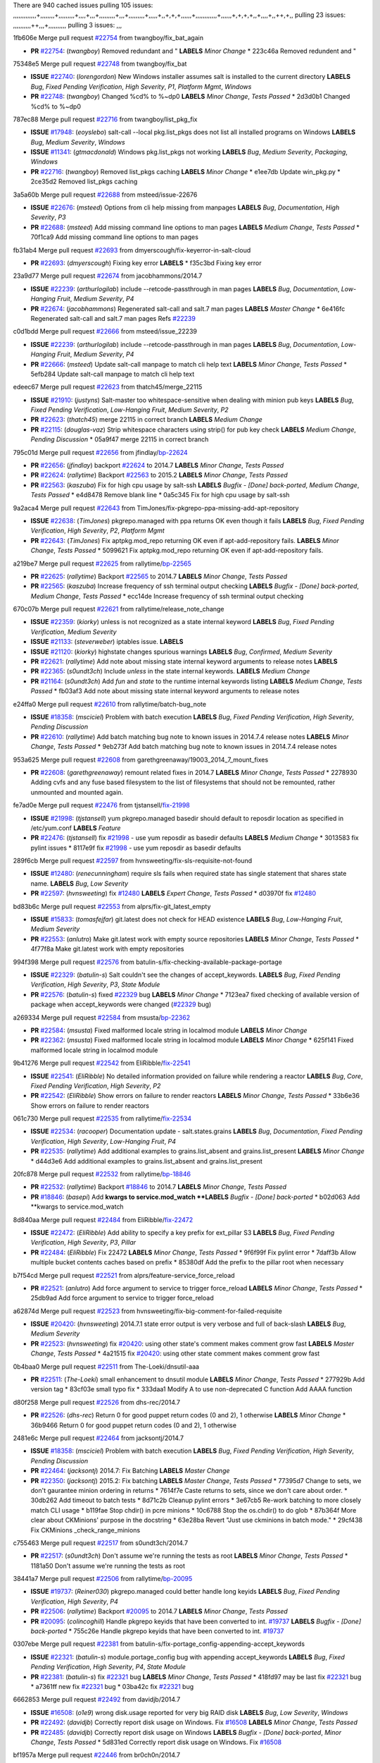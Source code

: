 There are 940 cached issues
pulling 105 issues:
,,,,,,,,,,,,,+,,,,,,,,+,,,,,,,,,+,,,,+,,,+,,,,,,,,,+,,,+,,,,,,,,,+,,,,,+,,+,+,+,,,,,,+,,,,,,,,,,,,+,,,,,,+,+,+,+,,+,,,,+,,++,+,,
pulling 23 issues:
,,,,,,,,,,++,,,+,,,,,,,,,,
pulling 3 issues:
,,,

1fb606e Merge pull request `#22754`_ from twangboy/fix_bat_again

- **PR** `#22754`_: (*twangboy*) Removed redundant \ and " **LABELS** *Minor Change*
  * 223c46a Removed redundent \ and "

75348e5 Merge pull request `#22748`_ from twangboy/fix_bat

- **ISSUE** `#22740`_: (*lorengordon*) New Windows installer assumes salt is installed to the current directory **LABELS** *Bug*, *Fixed Pending Verification*, *High Severity*, *P1*, *Platform Mgmt*, *Windows*
- **PR** `#22748`_: (*twangboy*) Changed %cd% to %~dp0 **LABELS** *Minor Change*, *Tests Passed*
  * 2d3d0b1 Changed %cd% to %~dp0

787ec88 Merge pull request `#22716`_ from twangboy/list_pkg_fix

- **ISSUE** `#17948`_: (*eoyslebo*) salt-call --local  pkg.list_pkgs does not list all installed programs on Windows **LABELS** *Bug*, *Medium Severity*, *Windows*
- **ISSUE** `#11341`_: (*gtmacdonald*) Windows pkg.list_pkgs not working **LABELS** *Bug*, *Medium Severity*, *Packaging*, *Windows*
- **PR** `#22716`_: (*twangboy*) Removed list_pkgs caching **LABELS** *Minor Change*
  * e1ee7db Update win_pkg.py
  * 2ce35d2 Removed list_pkgs caching

3a5a60b Merge pull request `#22688`_ from msteed/issue-22676

- **ISSUE** `#22676`_: (*msteed*) Options from cli help missing from manpages **LABELS** *Bug*, *Documentation*, *High Severity*, *P3*
- **PR** `#22688`_: (*msteed*) Add missing command line options to man pages **LABELS** *Medium Change*, *Tests Passed*
  * 70f1ca9 Add missing command line options to man pages

fb31ab4 Merge pull request `#22693`_ from dmyerscough/fix-keyerror-in-salt-cloud

- **PR** `#22693`_: (*dmyerscough*) Fixing key error **LABELS** 
  * f35c3bd Fixing key error

23a9d77 Merge pull request `#22674`_ from jacobhammons/2014.7

- **ISSUE** `#22239`_: (*arthurlogilab*) include --retcode-passthrough in man pages **LABELS** *Bug*, *Documentation*, *Low-Hanging Fruit*, *Medium Severity*, *P4*
- **PR** `#22674`_: (*jacobhammons*) Regenerated salt-call and salt.7 man pages **LABELS** *Master Change*
  * 6e416fc Regenerated salt-call and salt.7 man pages Refs `#22239`_

c0d1bdd Merge pull request `#22666`_ from msteed/issue_22239

- **ISSUE** `#22239`_: (*arthurlogilab*) include --retcode-passthrough in man pages **LABELS** *Bug*, *Documentation*, *Low-Hanging Fruit*, *Medium Severity*, *P4*
- **PR** `#22666`_: (*msteed*) Update salt-call manpage to match cli help text **LABELS** *Minor Change*, *Tests Passed*
  * 5efb284 Update salt-call manpage to match cli help text

edeec67 Merge pull request `#22623`_ from thatch45/merge_22115

- **ISSUE** `#21910`_: (*justyns*) Salt-master too whitespace-sensitive when dealing with minion pub keys **LABELS** *Bug*, *Fixed Pending Verification*, *Low-Hanging Fruit*, *Medium Severity*, *P2*
- **PR** `#22623`_: (*thatch45*) merge 22115 in correct branch **LABELS** *Medium Change*
- **PR** `#22115`_: (*douglas-vaz*) Strip whitespace characters using strip() for pub key check **LABELS** *Medium Change*, *Pending Discussion*
  * 05a9f47 merge 22115 in correct branch

795c01d Merge pull request `#22656`_ from jfindlay/`bp-22624`_

- **PR** `#22656`_: (*jfindlay*) backport `#22624`_ to 2014.7 **LABELS** *Minor Change*, *Tests Passed*
- **PR** `#22624`_: (*rallytime*) Backport `#22563`_ to 2015.2 **LABELS** *Minor Change*, *Tests Passed*
- **PR** `#22563`_: (*kaszuba*) Fix for high cpu usage by salt-ssh **LABELS** *Bugfix - [Done] back-ported*, *Medium Change*, *Tests Passed*
  * e4d8478 Remove blank line
  * 0a5c345 Fix for high cpu usage by salt-ssh

9a2aca4 Merge pull request `#22643`_ from TimJones/fix-pkgrepo-ppa-missing-add-apt-repository

- **ISSUE** `#22638`_: (*TimJones*) pkgrepo.managed with ppa returns OK even though it fails **LABELS** *Bug*, *Fixed Pending Verification*, *High Severity*, *P2*, *Platform Mgmt*
- **PR** `#22643`_: (*TimJones*) Fix aptpkg.mod_repo returning OK even if apt-add-repository fails. **LABELS** *Minor Change*, *Tests Passed*
  * 5099621 Fix aptpkg.mod_repo returning OK even if apt-add-repository fails.

a219be7 Merge pull request `#22625`_ from rallytime/`bp-22565`_

- **PR** `#22625`_: (*rallytime*) Backport `#22565`_ to 2014.7 **LABELS** *Minor Change*, *Tests Passed*
- **PR** `#22565`_: (*kaszuba*) Increase frequency of ssh terminal output checking **LABELS** *Bugfix - [Done] back-ported*, *Medium Change*, *Tests Passed*
  * ecc14de Increase frequency of ssh terminal output checking

670c07b Merge pull request `#22621`_ from rallytime/release_note_change

- **ISSUE** `#22359`_: (*kiorky*) unless is not recognized as a state internal keyword **LABELS** *Bug*, *Fixed Pending Verification*, *Medium Severity*
- **ISSUE** `#21133`_: (*steverweber*) iptables issue. **LABELS** 
- **ISSUE** `#21120`_: (*kiorky*) highstate changes spurious warnings **LABELS** *Bug*, *Confirmed*, *Medium Severity*
- **PR** `#22621`_: (*rallytime*) Add note about missing state internal keyword arguments to release notes **LABELS** 
- **PR** `#22365`_: (*s0undt3ch*) Include `unless` in the state internal keywords. **LABELS** *Medium Change*
- **PR** `#21164`_: (*s0undt3ch*) Add `fun` and `state` to the runtime internal keywords listing **LABELS** *Medium Change*, *Tests Passed*
  * fb03af3 Add note about missing state internal keyword arguments to release notes

e24ffa0 Merge pull request `#22610`_ from rallytime/batch-bug_note

- **ISSUE** `#18358`_: (*msciciel*) Problem with batch execution **LABELS** *Bug*, *Fixed Pending Verification*, *High Severity*, *Pending Discussion*
- **PR** `#22610`_: (*rallytime*) Add batch matching bug note to known issues in 2014.7.4 release notes **LABELS** *Minor Change*, *Tests Passed*
  * 9eb273f Add batch matching bug note to known issues in 2014.7.4 release notes

953a625 Merge pull request `#22608`_ from garethgreenaway/19003_2014_7_mount_fixes

- **PR** `#22608`_: (*garethgreenaway*) remount related fixes in 2014.7 **LABELS** *Minor Change*, *Tests Passed*
  * 2278930 Adding cvfs and any fuse based filesystem to the list of filesystems that should not be remounted, rather unmounted and mounted again.

fe7ad0e Merge pull request `#22476`_ from tjstansell/`fix-21998`_

- **ISSUE** `#21998`_: (*tjstansell*) yum pkgrepo.managed basedir should default to reposdir location as specified in /etc/yum.conf **LABELS** *Feature*
- **PR** `#22476`_: (*tjstansell*) fix `#21998`_ - use yum reposdir as basedir defaults **LABELS** *Medium Change*
  * 3013583 fix pylint issues
  * 8117e9f fix `#21998`_ - use yum reposdir as basedir defaults

289f6cb Merge pull request `#22597`_ from hvnsweeting/fix-sls-requisite-not-found

- **ISSUE** `#12480`_: (*renecunningham*) require sls fails when required state has single statement that shares state name. **LABELS** *Bug*, *Low Severity*
- **PR** `#22597`_: (*hvnsweeting*) fix `#12480`_ **LABELS** *Expert Change*, *Tests Passed*
  * d03970f fix `#12480`_

bd83b6c Merge pull request `#22553`_ from alprs/fix-git_latest_empty

- **ISSUE** `#15833`_: (*tomasfejfar*) git.latest does not check for HEAD existence **LABELS** *Bug*, *Low-Hanging Fruit*, *Medium Severity*
- **PR** `#22553`_: (*anlutro*) Make git.latest work with empty source repositories **LABELS** *Minor Change*, *Tests Passed*
  * 4f77f8a Make git.latest work with empty repositories

994f398 Merge pull request `#22576`_ from batulin-s/fix-checking-available-package-portage

- **ISSUE** `#22329`_: (*batulin-s*) Salt couldn't see the changes of accept_keywords. **LABELS** *Bug*, *Fixed Pending Verification*, *High Severity*, *P3*, *State Module*
- **PR** `#22576`_: (*batulin-s*) fixed `#22329`_ bug **LABELS** *Minor Change*
  * 7123ea7 fixed checking of available version of package when accept_keywords were changed (`#22329`_ bug)

a269334 Merge pull request `#22584`_ from msusta/`bp-22362`_

- **PR** `#22584`_: (*msusta*) Fixed malformed locale string in localmod module **LABELS** *Minor Change*
- **PR** `#22362`_: (*msusta*) Fixed malformed locale string in localmod module **LABELS** *Minor Change*
  * 625f141 Fixed malformed locale string in localmod module

9b41276 Merge pull request `#22542`_ from EliRibble/`fix-22541`_

- **ISSUE** `#22541`_: (*EliRibble*) No detailed information provided on failure while rendering a reactor **LABELS** *Bug*, *Core*, *Fixed Pending Verification*, *High Severity*, *P2*
- **PR** `#22542`_: (*EliRibble*) Show errors on failure to render reactors **LABELS** *Minor Change*, *Tests Passed*
  * 33b6e36 Show errors on failure to render reactors

061c730 Merge pull request `#22535`_ from rallytime/`fix-22534`_

- **ISSUE** `#22534`_: (*racooper*) Documentation update - salt.states.grains **LABELS** *Bug*, *Documentation*, *Fixed Pending Verification*, *High Severity*, *Low-Hanging Fruit*, *P4*
- **PR** `#22535`_: (*rallytime*) Add additional examples to grains.list_absent and grains.list_present **LABELS** *Minor Change*
  * d44d3e6 Add additional examples to grains.list_absent and grains.list_present

20fc878 Merge pull request `#22532`_ from rallytime/`bp-18846`_

- **PR** `#22532`_: (*rallytime*) Backport `#18846`_ to 2014.7 **LABELS** *Minor Change*, *Tests Passed*
- **PR** `#18846`_: (*basepi*) Add **kwargs to service.mod_watch **LABELS** *Bugfix - [Done] back-ported*
  * b02d063 Add **kwargs to service.mod_watch

8d840aa Merge pull request `#22484`_ from EliRibble/`fix-22472`_

- **ISSUE** `#22472`_: (*EliRibble*) Add ability to specify a key prefix for ext_pillar S3 **LABELS** *Bug*, *Fixed Pending Verification*, *High Severity*, *P3*, *Pillar*
- **PR** `#22484`_: (*EliRibble*) Fix 22472 **LABELS** *Minor Change*, *Tests Passed*
  * 9f6f99f Fix pylint error
  * 7daff3b Allow multiple bucket contents caches based on prefix
  * 85380df Add the prefix to the pillar root when necessary

b7f54cd Merge pull request `#22521`_ from alprs/feature-service_force_reload

- **PR** `#22521`_: (*anlutro*) Add force argument to service to trigger force_reload **LABELS** *Minor Change*, *Tests Passed*
  * 25db9ad Add force argument to service to trigger force_reload

a62874d Merge pull request `#22523`_ from hvnsweeting/fix-big-comment-for-failed-requisite

- **ISSUE** `#20420`_: (*hvnsweeting*) 2014.7.1 state error output is very verbose and full of back-slash **LABELS** *Bug*, *Medium Severity*
- **PR** `#22523`_: (*hvnsweeting*) fix `#20420`_: using other state's comment makes comment grow fast **LABELS** *Master Change*, *Tests Passed*
  * 4a21515 fix `#20420`_: using other state comment makes comment grow fast

0b4baa0 Merge pull request `#22511`_ from The-Loeki/dnsutil-aaa

- **PR** `#22511`_: (*The-Loeki*) small enhancement to dnsutil module **LABELS** *Minor Change*, *Tests Passed*
  * 277929b Add version tag
  * 83cf03e small typo fix
  * 333daa1 Modify A to use non-deprecated C function Add AAAA function

d80f258 Merge pull request `#22526`_ from dhs-rec/2014.7

- **PR** `#22526`_: (*dhs-rec*) Return 0 for good puppet return codes (0 and 2), 1 otherwise **LABELS** *Minor Change*
  * 36b9466 Return 0 for good puppet return codes (0 and 2), 1 otherwise

2481e6c Merge pull request `#22464`_ from jacksontj/2014.7

- **ISSUE** `#18358`_: (*msciciel*) Problem with batch execution **LABELS** *Bug*, *Fixed Pending Verification*, *High Severity*, *Pending Discussion*
- **PR** `#22464`_: (*jacksontj*) 2014.7: Fix Batching **LABELS** *Master Change*
- **PR** `#22350`_: (*jacksontj*) 2015.2: Fix batching **LABELS** *Master Change*, *Tests Passed*
  * 77395d7 Change to sets, we don't gaurantee minion ordering in returns
  * 7614f7e Caste returns to sets, since we don't care about order.
  * 30db262 Add timeout to batch tests
  * 8d71c2b Cleanup pylint errors
  * 3e67cb5 Re-work batching to more closely match CLI usage
  * b119fae Stop chdir() in pcre minions
  * 10c6788 Stop the os.chdir() to do glob
  * 87b364f More clear about CKMinions' purpose in the docstring
  * 63e28ba Revert "Just use ckminions in batch mode."
  * 29cf438 Fix CKMinions _check_range_minions

c755463 Merge pull request `#22517`_ from s0undt3ch/2014.7

- **PR** `#22517`_: (*s0undt3ch*) Don't assume we're running the tests as root **LABELS** *Minor Change*, *Tests Passed*
  * 1181a50 Don't assume we're running the tests as root

38441a7 Merge pull request `#22506`_ from rallytime/`bp-20095`_

- **ISSUE** `#19737`_: (*Reiner030*) pkgrepo.managed could better handle long keyids **LABELS** *Bug*, *Fixed Pending Verification*, *High Severity*, *P4*
- **PR** `#22506`_: (*rallytime*) Backport `#20095`_ to 2014.7 **LABELS** *Minor Change*, *Tests Passed*
- **PR** `#20095`_: (*colincoghill*) Handle pkgrepo keyids that have been converted to int.  `#19737`_ **LABELS** *Bugfix - [Done] back-ported*
  * 755c26e Handle pkgrepo keyids that have been converted to int.  `#19737`_

0307ebe Merge pull request `#22381`_ from batulin-s/fix-portage_config-appending-accept_keywords

- **ISSUE** `#22321`_: (*batulin-s*) module.portage_config bug with appending accept_keywords **LABELS** *Bug*, *Fixed Pending Verification*, *High Severity*, *P4*, *State Module*
- **PR** `#22381`_: (*batulin-s*) fix `#22321`_ bug **LABELS** *Minor Change*, *Tests Passed*
  * 418fd97 may be last fix `#22321`_ bug
  * a7361ff new fix `#22321`_ bug
  * 03ba42c fix `#22321`_ bug

6662853 Merge pull request `#22492`_ from davidjb/2014.7

- **ISSUE** `#16508`_: (*o1e9*) wrong disk.usage reported for very big RAID disk **LABELS** *Bug*, *Low Severity*, *Windows*
- **PR** `#22492`_: (*davidjb*) Correctly report disk usage on Windows. Fix `#16508`_ **LABELS** *Minor Change*, *Tests Passed*
- **PR** `#22485`_: (*davidjb*) Correctly report disk usage on Windows **LABELS** *Bugfix - [Done] back-ported*, *Minor Change*, *Tests Passed*
  * 5d831ed Correctly report disk usage on Windows. Fix `#16508`_

bf1957a Merge pull request `#22446`_ from br0ch0n/2014.7

- **ISSUE** `#20850`_: (*br0ch0n*) puppet.run always returns 0 **LABELS** *Bug*, *Fixed Pending Verification*, *Medium Severity*
- **PR** `#22446`_: (*br0ch0n*) Issue `#20850`_ puppet run should return actual code **LABELS** *Minor Change*, *Tests Passed*
  * 4e2ab36 Issue `#20850`_ puppet run should return actual code --lint fix
  * c5ae09b Issue `#20850`_ puppet run should return actual code

c83e2d7 Merge pull request `#22466`_ from whiteinge/doc-nested-dicts

- **ISSUE** `#22463`_: (*SaltwaterC*) Unable to use the "name" variable into the defaults of a file template **LABELS** *Question*
- **PR** `#22466`_: (*whiteinge*) Updated wording about nested dictionaries in states.file.managed docs **LABELS** *Minor Change*, *Tests Passed*
  * 9a3a747 Updated wording about nested dictionaries in states.file.managed docs

8f0f5ae Merge pull request `#22403`_ from hvnsweeting/enh-host-module-when-missing-hostfile

- **PR** `#22403`_: (*hvnsweeting*) create host file if it does not exist **LABELS** *Minor Change*, *Tests Passed*
  * 9bf9855 create host file if it does not exist

c9394fd Merge pull request `#22477`_ from twangboy/fix_win_installer

- **PR** `#22477`_: (*twangboy*) Moved file deletion to happen after user clicks install **LABELS** *Medium Change*
  * 6d99681 Moved file deletion to happen after user clicks install

8ed97c5 Merge pull request `#22473`_ from EliRibble/`fix-22472`_

- **ISSUE** `#22472`_: (*EliRibble*) Add ability to specify a key prefix for ext_pillar S3 **LABELS** *Bug*, *Fixed Pending Verification*, *High Severity*, *P3*, *Pillar*
- **PR** `#22473`_: (*EliRibble*) Add the ability to specify key prefix for S3 ext_pillar **LABELS** *Minor Change*, *Tests Passed*
  * d96e470 Add the ability to specify key prefix for S3 ext_pillar

aa23eb0 Merge pull request `#22448`_ from rallytime/migrate_old_cloud_config_docs

- **ISSUE** `#19450`_: (*gladiatr72*) documentation: topics/cloud/config **LABELS** *Documentation*, *Fixed Pending Verification*, *Salt-Cloud*
- **PR** `#22448`_: (*rallytime*) Migrate old cloud config documentation to own page **LABELS** *Master Change*
  * cecca10 Kill legacy cloud configuration syntax docs per techhat
  * 52a3d50 Beef up cloud configuration syntax and add pillar config back in
  * 9b5318f Move old cloud syntax to "Legacy" cloud config doc

d7b1f14 Merge pull request `#22445`_ from rallytime/`fix-19044`_

- **ISSUE** `#19044`_: (*whiteinge*) Document the file_map addition to salt-cloud **LABELS** *Bug*, *Documentation*, *Medium Severity*, *Salt-Cloud*
- **PR** `#22445`_: (*rallytime*) Add docs explaing file_map upload functionality **LABELS** *Minor Change*
- **PR** `#16886`_: (*techhat*) Add file_map to salt.utils.cloud.bootstrap-enabled providers **LABELS** *Bugfix - [Done] back-ported*
  * 7a9ce92 Add docs explaing file_map upload functionality

ade2474 Merge pull request `#22426`_ from jraby/patch-1

- **PR** `#22426`_: (*jraby*) don't repeat the "if ret['changes']" condition **LABELS** *Minor Change*, *Tests Passed*
  * e2aa538 don't repeat the "if ret['changes']" condition

4c8d351 Merge pull request `#22416`_ from rallytime/`bp-21044`_

- **PR** `#22416`_: (*rallytime*) Backport `#21044`_ to 2014.7 **LABELS** *Medium Change*, *Tests Passed*
- **PR** `#21044`_: (*cachedout*) TCP keepalives on the ret side **LABELS** *Bugfix - [Done] back-ported*, *Master Change*
  * 7dd4b61 TCP keepalives on the ret side

f76c5b4 Merge pull request `#22433`_ from rallytime/`fix-22218`_

- **ISSUE** `#22218`_: (*Seldaek*) Error reporting on masterless gitfs includes is misleading **LABELS** *Bug*, *Fixed Pending Verification*, *Low Severity*, *Low-Hanging Fruit*
- **PR** `#22433`_: (*rallytime*) Clarify that an sls is not available on a fileserver **LABELS** *Minor Change*, *Tests Passed*
  * f22f4dc Clarify that an sls is not available on a fileserver

70ba52f Merge pull request `#22434`_ from rallytime/`bp-22414`_

- **ISSUE** `#22382`_: (*ghost*) The 'proxmox' cloud provider alias, for the 'proxmox' driver, does not define the function 'disk'".  **LABELS** *Bug*, *Medium Severity*, *Salt-Cloud*
- **PR** `#22434`_: (*rallytime*) Backport `#22414`_ to 2014.7 **LABELS** *Minor Change*, *Tests Passed*
- **PR** `#22414`_: (*syphernl*) Cloud: Do not look for disk underneath config in Proxmox driver **LABELS** *Bugfix - [Done] back-ported*, *Minor Change*
  * 4a141c0 Lint
  * 09e9b6e Do not look for disk underneath config

28630b4 Merge pull request `#22400`_ from jfindlay/cmd_state_tests

- **PR** `#22400`_: (*jfindlay*) adding cmd.run state integration tests **LABELS** *Medium Change*, *Tests Passed*
  * 56364ff adding cmd.run state integration tests

38482a5 Merge pull request `#22395`_ from twangboy/port_pip

- **PR** `#22395`_: (*twangboy*) Fixed problem with pip not working on portable install **LABELS** *Medium Change*, *Tests Passed*
  * b71602a Update BuildSalt.bat
  * 4a3a8b4 Update BuildSalt.bat
  * ba1d396 Update BuildSalt.bat
  * 8e8b4fb Update BuildSalt.bat
  * c898b95 Fixed problem with pip not working on portable install

66442a7 Merge pull request `#22379`_ from alprs/feature-iptables-improved_save_output

- **PR** `#22379`_: (*anlutro*) Improve output when using iptables.save **LABELS** *Minor Change*
  * 568e1b7 Improve output when using iptables.save

2ac741b Merge pull request `#22365`_ from s0undt3ch/2014.7

- **ISSUE** `#22359`_: (*kiorky*) unless is not recognized as a state internal keyword **LABELS** *Bug*, *Fixed Pending Verification*, *Medium Severity*
- **PR** `#22365`_: (*s0undt3ch*) Include `unless` in the state internal keywords. **LABELS** *Medium Change*
  * ff4aa5b Include `unless` in the state internal keywords.
  * 287bce3 Add `fun` and `state` to the runtime internal keywords listing

16eb18e Merge pull request `#22374`_ from alprs/fix-iptables-saved_rule_to

- **PR** `#22374`_: (*anlutro*) Corrected output for iptables rule saved to file **LABELS** *Minor Change*, *Tests Passed*
  * bd1ff37 Corrected output for iptables rule saved to file

9410c1f Merge pull request `#22372`_ from alprs/fix-iptables-missing_state_flag

- **PR** `#22372`_: (*anlutro*) iptables needs `-m state` for `--state` arguments **LABELS** *Minor Change*, *Tests Passed*
  * 1452082 iptables needs `-m state` for `--state` arguments

5d3dc7a Merge pull request `#22368`_ from alprs/fix-iptables_proto_protocol_alias

- **PR** `#22368`_: (*anlutro*) Make iptables module build_rules accept protocol as an alias for proto **LABELS** 
  * b62d76a Make iptables module build_rules accept protocol as an alias for proto

a60579b Merge pull request `#22349`_ from cro/`bp-22005`_

- **PR** `#22349`_: (*cro*) Backport 22005 to 2014.7 **LABELS** *Medium Change*, *Tests Passed*
- **PR** `#22005`_: (*cro*) Add ability to eAuth against Active Directory **LABELS** *Master Change*
  * 936254c Lint
  * bcc3772 Change many 'warn' to 'error' to help users with LDAP auth.
  * c0b9cda Take cachedout's suggestion
  * 06d7616 Add authentication against Active Directory
  * ade0430 Add authentication against Active Directory

72f708a Merge pull request `#22345`_ from rallytime/document_list_nodes

- **ISSUE** `#22328`_: (*rallytime*) Document list_nodes functions in salt-cloud feature matrix **LABELS** *Documentation*, *Salt-Cloud*
- **PR** `#22345`_: (*rallytime*) Document list_node* functions for salt cloud **LABELS** *Medium Change*
  * eac4c63 Add list_node docs to Cloud Function page
  * bf31daa Add Feature Matrix link to cloud action and function pages
  * d5fa02d Add list_node* functions to feature matrix

8de6726 Merge pull request `#22341`_ from basepi/salt-ssh.requests.symlink.plus.some.other.stuff

- **PR** `#22341`_: (*basepi*) [2014.7] Fix some salt-ssh issues with Fedora 21 **LABELS** *Medium Change*
  * 1452e9c Backport salt.client.ssh.shell fixes from 2015.2
  * 73ba75e Backport some salt-vt stuff
  * 2de50bc Follow symlinks (mostly because of requests' stupidity)

f892335 Merge pull request `#22337`_ from rallytime/`bp-22245`_

- **ISSUE** `#14888`_: (*djs52*) grains.get_or_set_hash  broken for multiple entries under the same key **LABELS** *Bug*, *Fixed Pending Verification*, *Medium Severity*
- **PR** `#22337`_: (*rallytime*) Backport `#22245`_ to 2014.7 **LABELS** *Minor Change*, *Tests Passed*
- **PR** `#22245`_: (*achernev*) Fix grains.get_or_set_hash to work with multiple entries under same key **LABELS** *Bugfix - [Done] back-ported*, *Minor Change*, *Tests Passed*
  * f560056 Fix grains.get_or_set_hash to work with multiple entries under same key

1be785e Merge pull request `#22311`_ from twangboy/win_install

- **PR** `#22311`_: (*twangboy*) Win install **LABELS** *Minor Change*, *Tests Passed*
  * 51370ab Removed dialog box that was used for testing
  * 7377c50 Add switches for passing version to nsi script

4281cd6 Merge pull request `#22300`_ from rallytime/windows_release_docs

- **PR** `#22300`_: (*rallytime*) Add windows package installers to docs **LABELS** *Minor Change*, *Tests Passed*
  * 1abaacd Add windows package installers to docs

8558542 Merge pull request `#22308`_ from whiteinge/doc-reactor-what-where-how

- **ISSUE** `#20841`_: (*paha*) Passing arguments to runner from reactor/sls is broken? **LABELS** *Bug*, *Medium Severity*
- **PR** `#22308`_: (*whiteinge*) Better explanations and more examples of how the Reactor calls functions **LABELS** 
  * a8bdc17 Better explanations and more examples of how the Reactor calls functions

4d0ea7a Merge pull request `#22266`_ from twangboy/win_install_fix

- **PR** `#22266`_: (*twangboy*) Win install fix **LABELS** *Minor Change*, *Tests Passed*
  * 41a96d4 Fixed hard coded version
  * 82b2f3e Removed message_box i left in for testing I'm an idiot

2bb9760 Merge pull request `#22288`_ from nshalman/smartos-pkgsrc2014Q4

- **PR** `#22288`_: (*nshalman*) SmartOS Esky: pkgsrc 2014Q4 Build Environment **LABELS** 
  * a51a90c SmartOS Esky: pkgsrc 2014Q4 Build Environment

f474860 Merge pull request `#22280`_ from s0undt3ch/issues/19923-rackspace-config-drive

- **ISSUE** `#19923`_: (*diegows*) config_drive should not be a required option **LABELS** *Bug*, *Medium Severity*, *Salt-Cloud*
- **PR** `#22280`_: (*s0undt3ch*) Don't pass `ex_config_drive` to libcloud unless it's explicitly enabled **LABELS** *Medium Change*
  * 65e5bac Pass it to libcloud if the user has set it in the configuration, True, or False.
  * 23e7354 Don't pass `ex_config_drive` to libcloud unless it's explicitly enabled

5129f21 Merge pull request `#22256`_ from twangboy/fix_pip_install

- **PR** `#22256`_: (*twangboy*) Fixed pip.install for windows **LABELS** *Awesome*, *Minor Change*, *Tests Passed*
  * 3792ea1 Fixed pip.install for windows

3001b72 Merge pull request `#22126`_ from s0undt3ch/2014.7

- **PR** `#22126`_: (*s0undt3ch*) Update environment variables. **LABELS** *Medium Change*, *Pending Discussion*
  * 9649339 Update environment variables.

47f542d Merge pull request `#22025`_ from tjstansell/`fix-21397`_

- **ISSUE** `#21397`_: (*tjstansell*) salt-minion getaddrinfo in dns_check() never gets updated nameservers because of glibc caching **LABELS** *Bug*, *Medium Severity*
- **PR** `#22025`_: (*tjstansell*) fix `#21397`_ - force glibc to re-read resolv.conf **LABELS** *Medium Change*, *Tests Passed*
  * 7d5ce28 add appropriate exception types we might expect
  * 9aa36dc fix whitespace - replace tabs with spaces
  * f6a81da fix `#21397`_ - force glibc to re-read resolv.conf

7d57a76 Merge pull request `#22235`_ from dhs-rec/2014.7

- **ISSUE** `#20850`_: (*br0ch0n*) puppet.run always returns 0 **LABELS** *Bug*, *Fixed Pending Verification*, *Medium Severity*
- **PR** `#22235`_: (*dhs-rec*) Possible fix for 'puppet.run always returns 0 `#20850`_' **LABELS** *Minor Change*, *Tests Passed*
  * 9c8f5f8 - Change default Puppet agent args to just 'test', which includes the former ones plus 'detailed-exitcodes'. - Exit properly depending on those detailed exit codes.

63919a3 Merge pull request `#22206`_ from s0undt3ch/hotfix/pep8-disables

- **PR** `#22206`_: (*s0undt3ch*) more pylint disables **LABELS** *Medium Change*
  * 30cf5f4 Update to the new disable alias
  * ca615cd Ignore `W1202` (logging-format-interpolation)
  * a1586ef Ignore `E8731` - do not assign a lambda expression, use a def

9ab3d5e Merge pull request `#22222`_ from twangboy/fix_installer

- **PR** `#22222`_: (*twangboy*) Fixed problem with nested directories **LABELS** 
  * 8615e8d Fixed problem with nested directories

c8378ff Merge pull request `#22228`_ from garethgreenaway/20107_2014_7_scheduler_race_condition

- **ISSUE** `#20107`_: (*belvedere-trading*) minion scheduling via pillar does not get applied some times **LABELS** *Bug*, *Medium Severity*
- **PR** `#22228`_: (*garethgreenaway*) backporting `#22226`_ to 2014.7 **LABELS** 
- **PR** `#22226`_: (*garethgreenaway*) Fixes to scheduler **LABELS** 
  * 2019935 backporting `#22226`_ to 2014.7

8b726e3 Merge pull request `#22205`_ from twangboy/win_install

- **PR** `#22205`_: (*twangboy*) Removed _tkinter.lib **LABELS** *Minor Change*, *Tests Passed*
  * 8644383 Removed _tkinter.lib

73aa39d Merge pull request `#22183`_ from s0undt3ch/hotfix/pep8-disables

- **PR** `#22183`_: (*s0undt3ch*) Disable PEP8 E402(E8402). Module level import not at top of file. **LABELS** *Minor Change*, *Tests Passed*
  * 38f95ec Disable PEP8 E402(E8402). Module level import not at top of file.

cf9b1f6 Merge pull request `#22168`_ from semarj/fix-data-cas

- **PR** `#22168`_: (*semarj*) fix cas behavior on data module **LABELS** *Minor Change*
  * a5b28ad fix tests return value
  * 95aa351 fix cas behavior on data module

d941579 Merge pull request `#22161`_ from rallytime/`bp-21959`_

- **ISSUE** `#21956`_: (*giannello*) Reactor rendering error **LABELS** *Info Needed*
- **PR** `#22161`_: (*rallytime*) Backport `#21959`_ to 2014.7 **LABELS** *Minor Change*
- **PR** `#21959`_: (*giannello*) Changed argument name **LABELS** *Bugfix - [Done] back-ported*, *Minor Change*
  * b9d55bc Changed argument name

9bf6f50 Merge pull request `#22160`_ from rallytime/`bp-22134`_

- **ISSUE** `#9960`_: (*jeteokeeffe*) salt virt.query errors out **LABELS** *Bug*, *Medium Severity*
- **PR** `#22160`_: (*rallytime*) Backport `#22134`_ to 2014.7 **LABELS** *Minor Change*, *Tests Passed*
- **PR** `#22134`_: (*zboody*) Fixes `#9960`_ **LABELS** *Bugfix - [Done] back-ported*, *Minor Change*
  * 061d085 Fixes `#9960`_

f44b1d0 Merge pull request `#22156`_ from amendlik/chef-solo-fix

- **ISSUE** `#21997`_: (*scaissie*) chef.solo IndexError: list index out of range **LABELS** *Bug*, *Fixed Pending Verification*, *Medium Severity*
- **PR** `#22156`_: (*amendlik*) Fix arguments passed to chef-solo command **LABELS** *Minor Change*, *Tests Passed*
  * 11536f6 Fix arguments passed to chef-solo command

36eca12 Merge pull request `#22121`_ from tjstansell/`fix-20841`_

- **ISSUE** `#20841`_: (*paha*) Passing arguments to runner from reactor/sls is broken? **LABELS** *Bug*, *Medium Severity*
- **PR** `#22121`_: (*tjstansell*) fix `#20841`_: add sls name from reactor **LABELS** *Medium Change*, *Tests Passed*
  * b2b554a fix `#20841`_: add sls name from reactor

4176c85 Merge pull request `#22122`_ from tjstansell/`bp-20166`_

- **PR** `#22122`_: (*tjstansell*) backport `#20166`_ to 2014.7 **LABELS** *Medium Change*
- **PR** `#20166`_: (*cachedout*) Catch all exceptions in reactor **LABELS** *Bugfix - [Done] back-ported*

6750480 backport `#20166`_ to 2014.7

- **PR** `#20166`_: (*cachedout*) Catch all exceptions in reactor **LABELS** *Bugfix - [Done] back-ported*


.. _`#11341`: https://github.com/saltstack/salt/issues/11341
.. _`#12480`: https://github.com/saltstack/salt/issues/12480
.. _`#14888`: https://github.com/saltstack/salt/issues/14888
.. _`#15833`: https://github.com/saltstack/salt/issues/15833
.. _`#16508`: https://github.com/saltstack/salt/issues/16508
.. _`#16886`: https://github.com/saltstack/salt/issues/16886
.. _`#17948`: https://github.com/saltstack/salt/issues/17948
.. _`#18358`: https://github.com/saltstack/salt/issues/18358
.. _`#18846`: https://github.com/saltstack/salt/issues/18846
.. _`#19044`: https://github.com/saltstack/salt/issues/19044
.. _`#19450`: https://github.com/saltstack/salt/issues/19450
.. _`#19737`: https://github.com/saltstack/salt/issues/19737
.. _`#19923`: https://github.com/saltstack/salt/issues/19923
.. _`#20095`: https://github.com/saltstack/salt/issues/20095
.. _`#20107`: https://github.com/saltstack/salt/issues/20107
.. _`#20166`: https://github.com/saltstack/salt/issues/20166
.. _`#20420`: https://github.com/saltstack/salt/issues/20420
.. _`#20841`: https://github.com/saltstack/salt/issues/20841
.. _`#20850`: https://github.com/saltstack/salt/issues/20850
.. _`#21044`: https://github.com/saltstack/salt/issues/21044
.. _`#21120`: https://github.com/saltstack/salt/issues/21120
.. _`#21133`: https://github.com/saltstack/salt/issues/21133
.. _`#21164`: https://github.com/saltstack/salt/issues/21164
.. _`#21397`: https://github.com/saltstack/salt/issues/21397
.. _`#21910`: https://github.com/saltstack/salt/issues/21910
.. _`#21956`: https://github.com/saltstack/salt/issues/21956
.. _`#21959`: https://github.com/saltstack/salt/issues/21959
.. _`#21997`: https://github.com/saltstack/salt/issues/21997
.. _`#21998`: https://github.com/saltstack/salt/issues/21998
.. _`#22005`: https://github.com/saltstack/salt/issues/22005
.. _`#22025`: https://github.com/saltstack/salt/issues/22025
.. _`#22115`: https://github.com/saltstack/salt/issues/22115
.. _`#22121`: https://github.com/saltstack/salt/issues/22121
.. _`#22122`: https://github.com/saltstack/salt/issues/22122
.. _`#22126`: https://github.com/saltstack/salt/issues/22126
.. _`#22134`: https://github.com/saltstack/salt/issues/22134
.. _`#22156`: https://github.com/saltstack/salt/issues/22156
.. _`#22160`: https://github.com/saltstack/salt/issues/22160
.. _`#22161`: https://github.com/saltstack/salt/issues/22161
.. _`#22168`: https://github.com/saltstack/salt/issues/22168
.. _`#22183`: https://github.com/saltstack/salt/issues/22183
.. _`#22205`: https://github.com/saltstack/salt/issues/22205
.. _`#22206`: https://github.com/saltstack/salt/issues/22206
.. _`#22218`: https://github.com/saltstack/salt/issues/22218
.. _`#22222`: https://github.com/saltstack/salt/issues/22222
.. _`#22226`: https://github.com/saltstack/salt/issues/22226
.. _`#22228`: https://github.com/saltstack/salt/issues/22228
.. _`#22235`: https://github.com/saltstack/salt/issues/22235
.. _`#22239`: https://github.com/saltstack/salt/issues/22239
.. _`#22245`: https://github.com/saltstack/salt/issues/22245
.. _`#22256`: https://github.com/saltstack/salt/issues/22256
.. _`#22266`: https://github.com/saltstack/salt/issues/22266
.. _`#22280`: https://github.com/saltstack/salt/issues/22280
.. _`#22288`: https://github.com/saltstack/salt/issues/22288
.. _`#22300`: https://github.com/saltstack/salt/issues/22300
.. _`#22308`: https://github.com/saltstack/salt/issues/22308
.. _`#22311`: https://github.com/saltstack/salt/issues/22311
.. _`#22321`: https://github.com/saltstack/salt/issues/22321
.. _`#22328`: https://github.com/saltstack/salt/issues/22328
.. _`#22329`: https://github.com/saltstack/salt/issues/22329
.. _`#22337`: https://github.com/saltstack/salt/issues/22337
.. _`#22341`: https://github.com/saltstack/salt/issues/22341
.. _`#22345`: https://github.com/saltstack/salt/issues/22345
.. _`#22349`: https://github.com/saltstack/salt/issues/22349
.. _`#22350`: https://github.com/saltstack/salt/issues/22350
.. _`#22359`: https://github.com/saltstack/salt/issues/22359
.. _`#22362`: https://github.com/saltstack/salt/issues/22362
.. _`#22365`: https://github.com/saltstack/salt/issues/22365
.. _`#22368`: https://github.com/saltstack/salt/issues/22368
.. _`#22372`: https://github.com/saltstack/salt/issues/22372
.. _`#22374`: https://github.com/saltstack/salt/issues/22374
.. _`#22379`: https://github.com/saltstack/salt/issues/22379
.. _`#22381`: https://github.com/saltstack/salt/issues/22381
.. _`#22382`: https://github.com/saltstack/salt/issues/22382
.. _`#22395`: https://github.com/saltstack/salt/issues/22395
.. _`#22400`: https://github.com/saltstack/salt/issues/22400
.. _`#22403`: https://github.com/saltstack/salt/issues/22403
.. _`#22414`: https://github.com/saltstack/salt/issues/22414
.. _`#22416`: https://github.com/saltstack/salt/issues/22416
.. _`#22426`: https://github.com/saltstack/salt/issues/22426
.. _`#22433`: https://github.com/saltstack/salt/issues/22433
.. _`#22434`: https://github.com/saltstack/salt/issues/22434
.. _`#22445`: https://github.com/saltstack/salt/issues/22445
.. _`#22446`: https://github.com/saltstack/salt/issues/22446
.. _`#22448`: https://github.com/saltstack/salt/issues/22448
.. _`#22463`: https://github.com/saltstack/salt/issues/22463
.. _`#22464`: https://github.com/saltstack/salt/issues/22464
.. _`#22466`: https://github.com/saltstack/salt/issues/22466
.. _`#22472`: https://github.com/saltstack/salt/issues/22472
.. _`#22473`: https://github.com/saltstack/salt/issues/22473
.. _`#22476`: https://github.com/saltstack/salt/issues/22476
.. _`#22477`: https://github.com/saltstack/salt/issues/22477
.. _`#22484`: https://github.com/saltstack/salt/issues/22484
.. _`#22485`: https://github.com/saltstack/salt/issues/22485
.. _`#22492`: https://github.com/saltstack/salt/issues/22492
.. _`#22506`: https://github.com/saltstack/salt/issues/22506
.. _`#22511`: https://github.com/saltstack/salt/issues/22511
.. _`#22517`: https://github.com/saltstack/salt/issues/22517
.. _`#22521`: https://github.com/saltstack/salt/issues/22521
.. _`#22523`: https://github.com/saltstack/salt/issues/22523
.. _`#22526`: https://github.com/saltstack/salt/issues/22526
.. _`#22532`: https://github.com/saltstack/salt/issues/22532
.. _`#22534`: https://github.com/saltstack/salt/issues/22534
.. _`#22535`: https://github.com/saltstack/salt/issues/22535
.. _`#22541`: https://github.com/saltstack/salt/issues/22541
.. _`#22542`: https://github.com/saltstack/salt/issues/22542
.. _`#22553`: https://github.com/saltstack/salt/issues/22553
.. _`#22563`: https://github.com/saltstack/salt/issues/22563
.. _`#22565`: https://github.com/saltstack/salt/issues/22565
.. _`#22576`: https://github.com/saltstack/salt/issues/22576
.. _`#22584`: https://github.com/saltstack/salt/issues/22584
.. _`#22597`: https://github.com/saltstack/salt/issues/22597
.. _`#22608`: https://github.com/saltstack/salt/issues/22608
.. _`#22610`: https://github.com/saltstack/salt/issues/22610
.. _`#22621`: https://github.com/saltstack/salt/issues/22621
.. _`#22623`: https://github.com/saltstack/salt/issues/22623
.. _`#22624`: https://github.com/saltstack/salt/issues/22624
.. _`#22625`: https://github.com/saltstack/salt/issues/22625
.. _`#22638`: https://github.com/saltstack/salt/issues/22638
.. _`#22643`: https://github.com/saltstack/salt/issues/22643
.. _`#22656`: https://github.com/saltstack/salt/issues/22656
.. _`#22666`: https://github.com/saltstack/salt/issues/22666
.. _`#22674`: https://github.com/saltstack/salt/issues/22674
.. _`#22676`: https://github.com/saltstack/salt/issues/22676
.. _`#22688`: https://github.com/saltstack/salt/issues/22688
.. _`#22693`: https://github.com/saltstack/salt/issues/22693
.. _`#22716`: https://github.com/saltstack/salt/issues/22716
.. _`#22740`: https://github.com/saltstack/salt/issues/22740
.. _`#22748`: https://github.com/saltstack/salt/issues/22748
.. _`#22754`: https://github.com/saltstack/salt/issues/22754
.. _`#9960`: https://github.com/saltstack/salt/issues/9960
.. _`bp-18846`: https://github.com/saltstack/salt/issues/18846
.. _`bp-20095`: https://github.com/saltstack/salt/issues/20095
.. _`bp-20166`: https://github.com/saltstack/salt/issues/20166
.. _`bp-21044`: https://github.com/saltstack/salt/issues/21044
.. _`bp-21959`: https://github.com/saltstack/salt/issues/21959
.. _`bp-22005`: https://github.com/saltstack/salt/issues/22005
.. _`bp-22134`: https://github.com/saltstack/salt/issues/22134
.. _`bp-22245`: https://github.com/saltstack/salt/issues/22245
.. _`bp-22362`: https://github.com/saltstack/salt/issues/22362
.. _`bp-22414`: https://github.com/saltstack/salt/issues/22414
.. _`bp-22565`: https://github.com/saltstack/salt/issues/22565
.. _`bp-22624`: https://github.com/saltstack/salt/issues/22624
.. _`fix-19044`: https://github.com/saltstack/salt/issues/19044
.. _`fix-20841`: https://github.com/saltstack/salt/issues/20841
.. _`fix-21397`: https://github.com/saltstack/salt/issues/21397
.. _`fix-21998`: https://github.com/saltstack/salt/issues/21998
.. _`fix-22218`: https://github.com/saltstack/salt/issues/22218
.. _`fix-22472`: https://github.com/saltstack/salt/issues/22472
.. _`fix-22534`: https://github.com/saltstack/salt/issues/22534
.. _`fix-22541`: https://github.com/saltstack/salt/issues/22541
